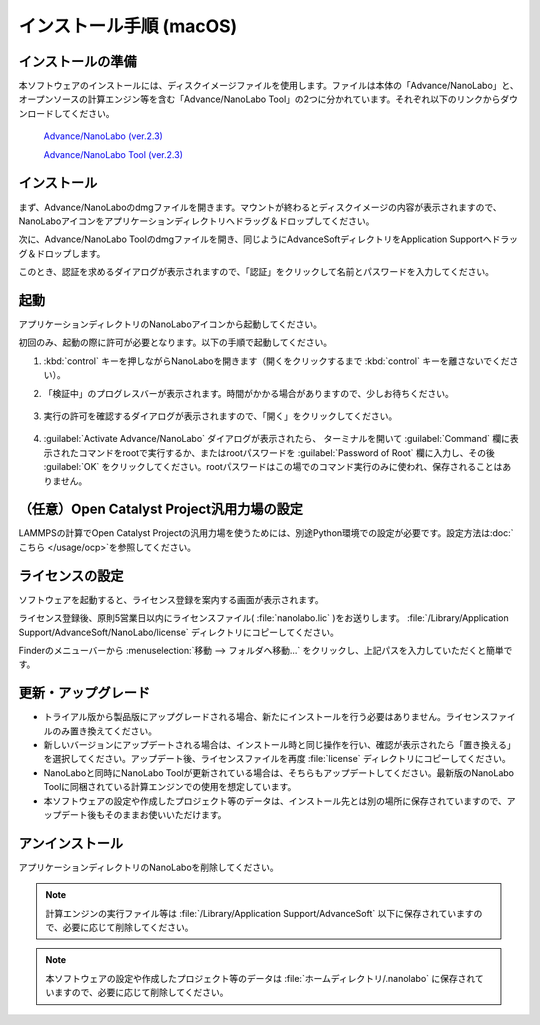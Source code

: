 .. _mac:

==============================
インストール手順 (macOS)
==============================

.. _preparem:

インストールの準備
==============================

本ソフトウェアのインストールには、ディスクイメージファイルを使用します。ファイルは本体の「Advance/NanoLabo」と、オープンソースの計算エンジン等を含む「Advance/NanoLabo Tool」の2つに分かれています。それぞれ以下のリンクからダウンロードしてください。

 `Advance/NanoLabo (ver.2.3) <https://github.com/advancesoftcorp/nanolabo-doc/releases/download/v2.3/install_nanolabo_mac_v2.3.dmg>`_

 `Advance/NanoLabo Tool (ver.2.3) <https://github.com/advancesoftcorp/nanolabo-doc/releases/download/v2.3/install_nanolabo_tool_mac_v2.3.dmg>`_

.. _installerm:

インストール
=============================

まず、Advance/NanoLaboのdmgファイルを開きます。マウントが終わるとディスクイメージの内容が表示されますので、NanoLaboアイコンをアプリケーションディレクトリへドラッグ＆ドロップしてください。

.. image:: /img/mac_dmg.png
   :width: 350 px
   :align: center

次に、Advance/NanoLabo Toolのdmgファイルを開き、同じようにAdvanceSoftディレクトリをApplication Supportへドラッグ＆ドロップします。

.. image:: /img/mac_dmg_tool.png
   :width: 350 px
   :align: center

このとき、認証を求めるダイアログが表示されますので、「認証」をクリックして名前とパスワードを入力してください。

.. image:: /img/mac_copy.png
   :width: 300 px
   :align: center

.. _launchm:

起動
=============================

アプリケーションディレクトリのNanoLaboアイコンから起動してください。

初回のみ、起動の際に許可が必要となります。以下の手順で起動してください。

#.  :kbd:`control` キーを押しながらNanoLaboを開きます（開くをクリックするまで :kbd:`control` キーを離さないでください）。

    .. image:: /img/mac_open.png
       :width: 300 px
       :align: center

#. 「検証中」のプログレスバーが表示されます。時間がかかる場合がありますので、少しお待ちください。

    .. image:: /img/mac_verify.png
       :width: 400 px
       :align: center

#. 実行の許可を確認するダイアログが表示されますので、「開く」をクリックしてください。

    .. image:: /img/mac_confirm.png
       :width: 300 px
       :align: center

#. :guilabel:`Activate Advance/NanoLabo` ダイアログが表示されたら、 ターミナルを開いて :guilabel:`Command` 欄に表示されたコマンドをrootで実行するか、またはrootパスワードを :guilabel:`Password of Root` 欄に入力し、その後 :guilabel:`OK` をクリックしてください。rootパスワードはこの場でのコマンド実行のみに使われ、保存されることはありません。

    .. image:: /img/mac_activate.png
       :width: 300 px
       :align: center

.. _ocpm:

（任意）Open Catalyst Project汎用力場の設定
=================================================

LAMMPSの計算でOpen Catalyst Projectの汎用力場を使うためには、別途Python環境での設定が必要です。設定方法は\ :doc:`こちら </usage/ocp>`\ を参照してください。

.. _licensem:

ライセンスの設定
=============================

ソフトウェアを起動すると、ライセンス登録を案内する画面が表示されます。

ライセンス登録後、原則5営業日以内にライセンスファイル( :file:`nanolabo.lic` )をお送りします。 :file:`/Library/Application Support/AdvanceSoft/NanoLabo/license` ディレクトリにコピーしてください。

Finderのメニューバーから :menuselection:`移動 --> フォルダへ移動...` をクリックし、上記パスを入力していただくと簡単です。

.. _upgradem:

更新・アップグレード
=============================

- トライアル版から製品版にアップグレードされる場合、新たにインストールを行う必要はありません。ライセンスファイルのみ置き換えてください。

- 新しいバージョンにアップデートされる場合は、インストール時と同じ操作を行い、確認が表示されたら「置き換える」を選択してください。アップデート後、ライセンスファイルを再度 :file:`license` ディレクトリにコピーしてください。

- NanoLaboと同時にNanoLabo Toolが更新されている場合は、そちらもアップデートしてください。最新版のNanoLabo Toolに同梱されている計算エンジンでの使用を想定しています。

- 本ソフトウェアの設定や作成したプロジェクト等のデータは、インストール先とは別の場所に保存されていますので、アップデート後もそのままお使いいただけます。

.. _uninstallm:

アンインストール
=============================

アプリケーションディレクトリのNanoLaboを削除してください。

.. note::

   計算エンジンの実行ファイル等は :file:`/Library/Application Support/AdvanceSoft` 以下に保存されていますので、必要に応じて削除してください。

.. note::

   本ソフトウェアの設定や作成したプロジェクト等のデータは :file:`ホームディレクトリ/.nanolabo` に保存されていますので、必要に応じて削除してください。